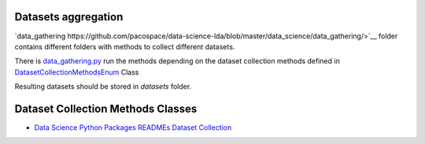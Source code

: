 Datasets aggregation
====================

`data_gathering https://github.com/pacospace/data-science-lda/blob/master/data_science/data_gathering/>`__ folder contains different folders with methods to collect different datasets.

There is `data_gathering.py <https://github.com/pacospace/data-science-lda/blob/master/data_science/data_gathering/data_gathering.py>`__ run the methods depending on the dataset collection methods defined in `DatasetCollectionMethodsEnum <https://github.com/pacospace/data-science-lda/blob/master/data_science/enums.py>`__ Class

Resulting datasets should be stored in `datasets` folder.

Dataset Collection Methods Classes
==================================

- `Data Science Python Packages READMEs Dataset Collection <https://github.com/pacospace/data-science-lda/blob/master/data_science/data_gathering/ds_python_packages_readme/README.rst>`__